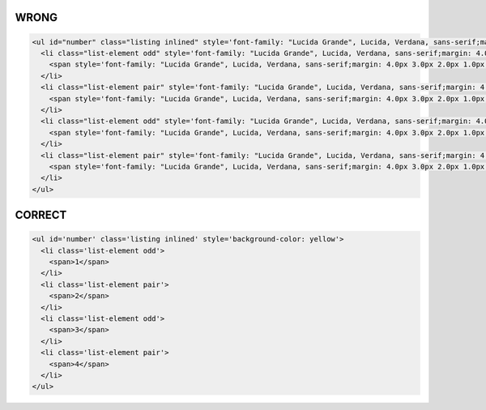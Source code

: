 WRONG
=====

.. code-block:: html

    <ul id="number" class="listing inlined" style='font-family: "Lucida Grande", Lucida, Verdana, sans-serif;margin: 4.0px 3.0px 2.0px 1.0px;padding: 0.0;background-color: yellow;'>
      <li class="list-element odd" style='font-family: "Lucida Grande", Lucida, Verdana, sans-serif;margin: 4.0px 3.0px 2.0px 1.0px;padding: 0.0;background-color: black;'>
        <span style='font-family: "Lucida Grande", Lucida, Verdana, sans-serif;margin: 4.0px 3.0px 2.0px 1.0px;padding: 0.0;'>1</span>
      </li>
      <li class="list-element pair" style='font-family: "Lucida Grande", Lucida, Verdana, sans-serif;margin: 4.0px 3.0px 2.0px 1.0px;padding: 0.0;background-color: red;'>
        <span style='font-family: "Lucida Grande", Lucida, Verdana, sans-serif;margin: 4.0px 3.0px 2.0px 1.0px;padding: 0.0;'>2</span>
      </li>
      <li class="list-element odd" style='font-family: "Lucida Grande", Lucida, Verdana, sans-serif;margin: 4.0px 3.0px 2.0px 1.0px;padding: 0.0;background-color: black;'>
        <span style='font-family: "Lucida Grande", Lucida, Verdana, sans-serif;margin: 4.0px 3.0px 2.0px 1.0px;padding: 0.0;'>3</span>
      </li>
      <li class="list-element pair" style='font-family: "Lucida Grande", Lucida, Verdana, sans-serif;margin: 4.0px 3.0px 2.0px 1.0px;padding: 0.0;background-color: red;'>
        <span style='font-family: "Lucida Grande", Lucida, Verdana, sans-serif;margin: 4.0px 3.0px 2.0px 1.0px;padding: 0.0;'>4</span>
      </li>
    </ul>

CORRECT
=======

.. code-block:: html

    <ul id='number' class='listing inlined' style='background-color: yellow'>
      <li class='list-element odd'>
        <span>1</span>
      </li>
      <li class='list-element pair'>
        <span>2</span>
      </li>
      <li class='list-element odd'>
        <span>3</span>
      </li>
      <li class='list-element pair'>
        <span>4</span>
      </li>
    </ul>
